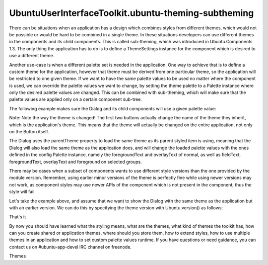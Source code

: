 UbuntuUserInterfaceToolkit.ubuntu-theming-subtheming
====================================================

.. raw:: html

   <p>

There can be situations when an application has a design which combines
styles from different themes, which would not be possible or would be
hard to be combined in a single theme. In these situations developers
can use different themes in the components and its child components.
This is called sub-theming, which was introduced in Ubuntu.Components
1.3. The only thing the application has to do is to define a
ThemeSettings instance for the component which is desired to use a
different theme.

.. raw:: html

   </p>

.. raw:: html

   <pre class="qml">import QtQuick 2.4
   import Ubuntu.Components 1.3
   import Ubuntu.Components.Popups 1.3
   <span class="type"><a href="Ubuntu.Components.MainView.md">MainView</a></span> {
   <span class="name">width</span>: <span class="name">units</span>.<span class="name">gu</span>(<span class="number">40</span>)
   <span class="name">height</span>: <span class="name">units</span>.<span class="name">gu</span>(<span class="number">71</span>)
   <span class="name">applicationName</span>: <span class="string">&quot;subthemed&quot;</span>
   <span class="comment">// make sure the main theme is Ambiance</span>
   <span class="name">theme</span>.name: <span class="string">&quot;Ubuntu.Components.Themes.Ambiance&quot;</span>
   <span class="type"><a href="QtQml.Component.md">Component</a></span> {
   <span class="name">id</span>: <span class="name">dialogComponent</span>
   <span class="type"><a href="Ubuntu.Components.Popups.Dialog.md">Dialog</a></span> {
   <span class="name">id</span>: <span class="name">dialog</span>
   <span class="name">title</span>: <span class="string">&quot;Input dialog&quot;</span>
   <span class="comment">// the dialog and its children will use SuruDark</span>
   <span class="name">theme</span>: <span class="name">ThemeSettings</span> {
   <span class="name">name</span>: <span class="string">&quot;Ubuntu.Components.Themes.SuruDark&quot;</span>
   }
   <span class="type"><a href="Ubuntu.Components.TextField.md">TextField</a></span> {
   <span class="name">placeholderText</span>: <span class="string">&quot;enter text&quot;</span>
   }
   <span class="type"><a href="Ubuntu.Components.Button.md">Button</a></span> {
   <span class="name">text</span>: <span class="string">&quot;Close&quot;</span>
   <span class="name">onClicked</span>: <span class="name">PopupUtils</span>.<span class="name">close</span>(<span class="name">dialog</span>)
   }
   }
   }
   <span class="type"><a href="Ubuntu.Components.Button.md">Button</a></span> {
   <span class="name">text</span>: <span class="string">&quot;Open dialog&quot;</span>
   <span class="name">onClicked</span>: <span class="name">PopupUtils</span>.<span class="name">open</span>(<span class="name">dialogComponent</span>)
   }
   }</pre>

.. raw:: html

   <p>

Another use-case is when a different palette set is needed in the
application. One way to achieve that is to define a custom theme for the
application, however that theme must be derived from one particular
theme, so the application will be restricted to one given theme. If we
want to have the same palette values to be used no matter where the
component is used, we can override the palette values we want to change,
by setting the theme palette to a Palette instance where only the
desired palette values are changed. This can be combined with
sub-theming, which will make sure that the palette values are applied
only on a certain component sub-tree.

.. raw:: html

   </p>

.. raw:: html

   <p>

The following example makes sure the Dialog and its child components
will use a given palette value:

.. raw:: html

   </p>

.. raw:: html

   <pre class="qml">import QtQuick 2.4
   import Ubuntu.Components 1.3
   import Ubuntu.Components.Themes 1.3
   <span class="type"><a href="Ubuntu.Components.MainView.md">MainView</a></span> {
   <span class="name">width</span>: <span class="name">units</span>.<span class="name">gu</span>(<span class="number">40</span>)
   <span class="name">height</span>: <span class="name">units</span>.<span class="name">gu</span>(<span class="number">71</span>)
   <span class="name">applicationName</span>: <span class="string">&quot;subthemed&quot;</span>
   <span class="type"><a href="QtQml.Component.md">Component</a></span> {
   <span class="name">id</span>: <span class="name">dialogComponent</span>
   <span class="type"><a href="Ubuntu.Components.Popups.Dialog.md">Dialog</a></span> {
   <span class="name">id</span>: <span class="name">dialog</span>
   <span class="name">title</span>: <span class="string">&quot;Input dialog&quot;</span>
   <span class="comment">// make sure the dialog and its children will use the same</span>
   <span class="comment">// theme as the rest of the application</span>
   <span class="name">theme</span>: <span class="name">ThemeSettings</span> {
   <span class="name">name</span>: <span class="name">parentTheme</span>.<span class="name">name</span>
   <span class="name">palette</span>: <span class="name">Palette</span> {
   <span class="name">id</span>: <span class="name">config</span>
   <span class="type">normal</span> {
   <span class="name">foregroundText</span>: <span class="name">UbuntuColors</span>.<span class="name">blue</span>
   <span class="name">overlayText</span>: <span class="string">&quot;#BAFEDC&quot;</span>
   }
   <span class="type">selected</span> {
   <span class="name">fieldText</span>: <span class="string">&quot;brown&quot;</span>
   <span class="name">foregroundText</span>: <span class="name">Qt</span>.<span class="name">rgba</span>(<span class="number">0</span>, <span class="number">0</span>, <span class="number">1</span>, <span class="number">1</span>)
   <span class="name">overlayText</span>: <span class="name">config</span>.<span class="name">normal</span>.<span class="name">overlayText</span>
   <span class="name">foreground</span>: <span class="name">UbuntuColors</span>.<span class="name">green</span>
   }
   }
   }
   <span class="type"><a href="Ubuntu.Components.TextField.md">TextField</a></span> {
   <span class="name">placeholderText</span>: <span class="string">&quot;enter text&quot;</span>
   }
   <span class="type"><a href="Ubuntu.Components.Button.md">Button</a></span> {
   <span class="name">text</span>: <span class="string">&quot;Close&quot;</span>
   <span class="name">onClicked</span>: <span class="name">PopupUtils</span>.<span class="name">close</span>(<span class="name">dialog</span>)
   }
   }
   }
   <span class="type"><a href="QtQuick.Column.md">Column</a></span> {
   <span class="name">spacing</span>: <span class="name">units</span>.<span class="name">gu</span>(<span class="number">1</span>)
   <span class="type"><a href="Ubuntu.Components.Button.md">Button</a></span> {
   <span class="name">text</span>: <span class="string">&quot;Set Ambiance theme&quot;</span>
   <span class="name">onClicked</span>: <span class="name">theme</span>.<span class="name">name</span> <span class="operator">=</span> <span class="string">&quot;Ubuntu.Components.Themes.Ambiance&quot;</span>
   }
   <span class="type"><a href="Ubuntu.Components.Button.md">Button</a></span> {
   <span class="name">text</span>: <span class="string">&quot;Set SuruDark theme&quot;</span>
   <span class="name">onClicked</span>: <span class="name">theme</span>.<span class="name">name</span> <span class="operator">=</span> <span class="string">&quot;Ubuntu.Components.Themes.SuruDark&quot;</span>
   }
   <span class="type"><a href="Ubuntu.Components.Button.md">Button</a></span> {
   <span class="name">text</span>: <span class="string">&quot;Open dialog&quot;</span>
   <span class="name">onClicked</span>: <span class="name">PopupUtils</span>.<span class="name">open</span>(<span class="name">dialogComponent</span>)
   }
   }
   }</pre>

.. raw:: html

   <p>

Note: Note the way the theme is changed! The first two buttons actually
change the name of the theme they inherit, which is the application's
theme. This means that the theme will actually be changed on the entire
application, not only on the Button itself.

.. raw:: html

   </p>

.. raw:: html

   <p>

The Dialog uses the parentTheme property to load the same theme as its
parent styled item is using, meaning that the Dialog will also load the
same theme as the application does, and will change the loaded palette
values with the ones defined in the config Palette instance, namely the
foregroundText and overlayText of normal, as well as fieldText,
foregroundText, overlayText and foreground on selected groups.

.. raw:: html

   </p>

.. raw:: html

   <p>

There may be cases when a subset of components wants to use different
style versions than the one provided by the module version. Remember,
using earlier minor versions of the theme is perfectly fine while using
newer versions may not work, as component styles may use newer APIs of
the component which is not present in the component, thus the style will
fail.

.. raw:: html

   </p>

.. raw:: html

   <p>

Let's take the example above, and assume that we want to show the Dialog
with the same theme as the application but with an earlier version. We
can do this by specifying the theme version with Ubuntu.version() as
follows:

.. raw:: html

   </p>

.. raw:: html

   <pre class="qml">import QtQuick 2.4
   import Ubuntu.Components 1.3
   import Ubuntu.Components.Themes 1.3
   <span class="type"><a href="Ubuntu.Components.MainView.md">MainView</a></span> {
   <span class="name">width</span>: <span class="name">units</span>.<span class="name">gu</span>(<span class="number">40</span>)
   <span class="name">height</span>: <span class="name">units</span>.<span class="name">gu</span>(<span class="number">71</span>)
   <span class="name">applicationName</span>: <span class="string">&quot;subthemed&quot;</span>
   <span class="type"><a href="QtQml.Component.md">Component</a></span> {
   <span class="name">id</span>: <span class="name">dialogComponent</span>
   <span class="type"><a href="Ubuntu.Components.Popups.Dialog.md">Dialog</a></span> {
   <span class="name">id</span>: <span class="name">dialog</span>
   <span class="name">title</span>: <span class="string">&quot;Input dialog&quot;</span>
   <span class="comment">// make sure the dialog and its children will use the same</span>
   <span class="comment">// theme as the rest of the application</span>
   <span class="name">theme</span>: <span class="name">ThemeSettings</span> {
   <span class="name">name</span>: <span class="name">parentTheme</span>.<span class="name">name</span>
   <span class="comment">// use version 1.2 of the theme</span>
   <span class="name">version</span>: <span class="name">Ubuntu</span>.<span class="name">version</span>(<span class="number">1</span>, <span class="number">2</span>)
   }
   <span class="type"><a href="Ubuntu.Components.TextField.md">TextField</a></span> {
   <span class="name">placeholderText</span>: <span class="string">&quot;enter text&quot;</span>
   }
   <span class="type"><a href="Ubuntu.Components.Button.md">Button</a></span> {
   <span class="name">text</span>: <span class="string">&quot;Close&quot;</span>
   <span class="name">onClicked</span>: <span class="name">PopupUtils</span>.<span class="name">close</span>(<span class="name">dialog</span>)
   }
   }
   }
   <span class="type"><a href="QtQuick.Column.md">Column</a></span> {
   <span class="name">spacing</span>: <span class="name">units</span>.<span class="name">gu</span>(<span class="number">1</span>)
   <span class="type"><a href="Ubuntu.Components.Button.md">Button</a></span> {
   <span class="name">text</span>: <span class="string">&quot;Set Ambiance theme&quot;</span>
   <span class="name">onClicked</span>: <span class="name">theme</span>.<span class="name">name</span> <span class="operator">=</span> <span class="string">&quot;Ubuntu.Components.Themes.Ambiance&quot;</span>
   }
   <span class="type"><a href="Ubuntu.Components.Button.md">Button</a></span> {
   <span class="name">text</span>: <span class="string">&quot;Set SuruDark theme&quot;</span>
   <span class="name">onClicked</span>: <span class="name">theme</span>.<span class="name">name</span> <span class="operator">=</span> <span class="string">&quot;Ubuntu.Components.Themes.SuruDark&quot;</span>
   }
   <span class="type"><a href="Ubuntu.Components.Button.md">Button</a></span> {
   <span class="name">text</span>: <span class="string">&quot;Open dialog&quot;</span>
   <span class="name">onClicked</span>: <span class="name">PopupUtils</span>.<span class="name">open</span>(<span class="name">dialogComponent</span>)
   }
   }
   }</pre>

.. raw:: html

   <h2 id="that-s-it">

That's it

.. raw:: html

   </h2>

.. raw:: html

   <p>

By now you should have learned what the styling means, what are the
themes, what kind of themes the toolkit has, how can you create shared
or application themes, where should you store them, how to extend
styles, how to use multiple themes in an application and how to set
custom palette values runtime. If you have questions or need guidance,
you can contact us on #ubuntu-app-devel IRC channel on freenode.

.. raw:: html

   </p>

.. raw:: html

   <!-- @@@ubuntu-theming-subtheming.html -->

.. raw:: html

   <p class="naviNextPrevious footerNavi">

.. raw:: html

   <li>

Themes

.. raw:: html

   </li>

.. raw:: html

   </p>
